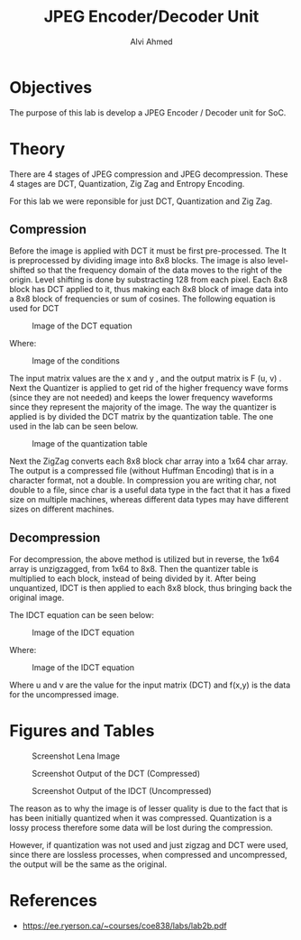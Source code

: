 #+LaTeX_CLASS: mycustom 

#+TITLE: JPEG Encoder/Decoder Unit
#+AUTHOR: Alvi Ahmed


* Objectives 
  The purpose of this lab is develop a JPEG Encoder / Decoder unit for SoC. 

* Theory
There are 4 stages of JPEG compression and JPEG decompression. These 4 stages are DCT, Quantization, Zig Zag and Entropy Encoding. 

For this lab we were reponsible for just DCT, Quantization and Zig Zag. 

** Compression 

Before the image is applied with DCT it must be first pre-processed. The It is preprocessed by
dividing image into 8x8 blocks. The image is also level-shifted so that the frequency domain of the
data moves to the right of the origin. Level shifting is done by substracting 128 from each pixel.
Each 8x8 block has DCT applied to it, thus making each 8x8 block of image data into a 8x8 block
of frequencies or sum of cosines.
The following equation is used for DCT 

#+CAPTION: Image of the DCT equation
#+ATTR_LATEX: :placement [H] :width 0.6\linewidth 
[[file:./images/eq1.png]]


Where: 

#+CAPTION: Image of the conditions
#+ATTR_LATEX: :placement [H] :width 0.6\linewidth 
[[file:./images/eq2.png]]

The input matrix values are the x and y , and the output matrix is F (u, v) .
Next the Quantizer is applied to get rid of the higher frequency wave forms (since they are not
needed) and keeps the lower frequency waveforms since they represent the majority of the image.
The way the quantizer is applied is by divided the DCT matrix by the quantization table.
The one used in the lab can be seen below. 

#+CAPTION: Image of the quantization table
#+ATTR_LATEX: :placement [H] :width 0.6\linewidth 
[[file:./images/quant_table.png]]


Next the ZigZag converts each 8x8 block char array into a 1x64 char array.
The output is a compressed file (without Huffman Encoding) that is in a character format, not a
double. In compression you are writing char, not double to a file, since char is a useful data type
in the fact that it has a fixed size on multiple machines, whereas different data types may have
different sizes on different machines.



** Decompression 

For decompression, the above method is utilized but in reverse, the 1x64 array is unzigzagged, from
1x64 to 8x8. Then the quantizer table is multiplied to each block, instead of being divided by it.
After being unquantized, IDCT is then applied to each 8x8 block, thus bringing back the original
image. 

The IDCT equation can be seen below:  


#+CAPTION: Image of the IDCT equation
#+ATTR_LATEX: :placement [H] :width 0.6\linewidth 
[[file:./images/eq3.png]]


Where: 


#+CAPTION: Image of the IDCT equation
#+ATTR_LATEX: :placement [H] :width 0.6\linewidth 
[[file:./images/eq4.png]]

Where u and v are the value for the input matrix (DCT) and f(x,y) is
the data for the uncompressed image.

* Figures and Tables 

 #+CAPTION: Screenshot Lena Image
 #+ATTR_LATEX: :placement [H] :width 0.6\linewidth 
[[file:./images/lena_screenshot.png]]
  
 #+CAPTION: Screenshot Output of the DCT (Compressed)
 #+ATTR_LATEX: :placement [H] :width 0.6\linewidth 
[[file:./images/compressed_screenshot.png]]  

 #+CAPTION: Screenshot Output of the IDCT (Uncompressed)
 #+ATTR_LATEX: :placement [H] :width 0.6\linewidth 
[[file:./images/lena_decompressed_screenshot.png]]    

The reason as to why the image is of lesser quality is due to the fact that is has been initially quantized when it was compressed. Quantization is a lossy process 
 therefore some data will be lost during the compression. 

However, if quantization was not used and just zigzag and DCT were used, since there are lossless processes, when compressed and uncompressed, the output will be the 
same as the original.

* References 
	- https://ee.ryerson.ca/~courses/coe838/labs/lab2b.pdf 


